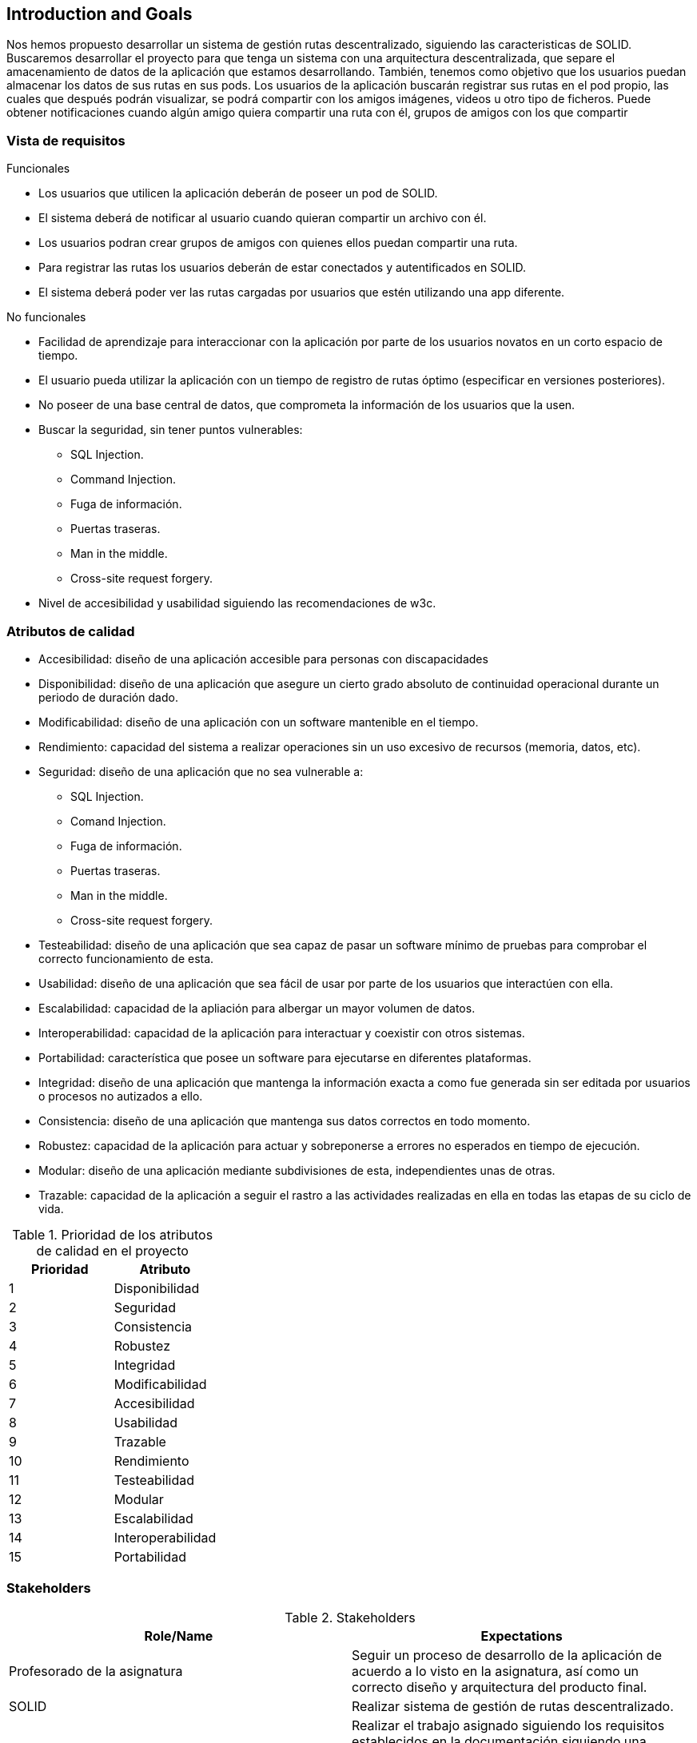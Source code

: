 [[section-introduction-and-goals]]
== Introduction and Goals

Nos hemos propuesto desarrollar un sistema de gestión rutas descentralizado, siguiendo las caracteristicas de SOLID.
Buscaremos desarrollar el proyecto para que tenga un sistema con una arquitectura descentralizada, que separe el amacenamiento de datos de la aplicación que estamos desarrollando. También, tenemos como objetivo que los usuarios puedan almacenar los datos de sus rutas en sus pods.
Los usuarios de la aplicación buscarán registrar sus rutas en el pod propio, las cuales que después podrán visualizar, se podrá compartir con los amigos imágenes, videos u otro tipo de ficheros. Puede obtener notificaciones cuando algún amigo quiera compartir una ruta con él, grupos de amigos con los que compartir 

=== Vista de requisitos

.Funcionales
* Los usuarios que utilicen la aplicación deberán de poseer un pod de SOLID.
* El sistema deberá de notificar al usuario cuando quieran compartir un archivo con él.
* Los usuarios podran crear grupos de amigos con quienes ellos puedan compartir una ruta.
* Para registrar las rutas los usuarios deberán de estar conectados y autentificados en SOLID.
* El sistema deberá poder ver las rutas cargadas por usuarios que estén utilizando una app diferente.

.No funcionales
* Facilidad de aprendizaje para interaccionar con la aplicación por parte de los usuarios novatos en un corto espacio de tiempo.
* El usuario pueda utilizar la aplicación con un tiempo de registro de rutas óptimo (especificar en versiones posteriores).
* No poseer de una base central de datos, que comprometa la información de los usuarios que la usen.
* Buscar la seguridad, sin tener puntos vulnerables:
** SQL Injection.
** Command Injection.
** Fuga de información.
** Puertas traseras.
** Man in the middle.
** Cross-site request forgery.
* Nivel de accesibilidad y usabilidad siguiendo las recomendaciones de w3c.

=== Atributos de calidad

* Accesibilidad: diseño de una aplicación accesible para personas con discapacidades 
* Disponibilidad: diseño de una aplicación que asegure un cierto grado absoluto de continuidad operacional durante un periodo de duración dado.
* Modificabilidad: diseño de una aplicación con un software mantenible en el tiempo.
* Rendimiento: capacidad del sistema a realizar operaciones sin un uso excesivo de recursos (memoria, datos, etc).
* Seguridad: diseño de una aplicación que no sea vulnerable a:
** SQL Injection.
** Comand Injection.
** Fuga de información.
** Puertas traseras.
** Man in the middle.
** Cross-site request forgery.
* Testeabilidad: diseño de una aplicación que sea capaz de pasar un software mínimo de pruebas para comprobar el correcto funcionamiento de esta.
* Usabilidad: diseño de una aplicación que sea fácil de usar por parte de los usuarios que interactúen con ella.
* Escalabilidad: capacidad de la apliación para albergar un mayor volumen de datos.
* Interoperabilidad: capacidad de la aplicación para interactuar y coexistir con otros sistemas.
* Portabilidad: característica que posee un software para ejecutarse en diferentes plataformas.
* Integridad: diseño de una aplicación que mantenga la información exacta a como fue generada sin ser editada por usuarios o procesos no autizados a ello.
* Consistencia: diseño de una aplicación que mantenga sus datos correctos en todo momento.
* Robustez: capacidad de la aplicación para actuar y sobreponerse a errores no esperados en tiempo de ejecución.
* Modular: diseño de una aplicación mediante subdivisiones de esta, independientes unas de otras.
* Trazable: capacidad de la aplicación a seguir el rastro a las actividades realizadas en ella en todas las etapas de su ciclo de vida.


[options="header",cols="2*"]
.Prioridad de los atributos de calidad en el proyecto
|===
|Prioridad | Atributo
| 1 | Disponibilidad
| 2 | Seguridad
| 3 | Consistencia
| 4 | Robustez
| 5 | Integridad
| 6 | Modificabilidad
| 7 | Accesibilidad
| 8 | Usabilidad
| 9 | Trazable
| 10 | Rendimiento
| 11 | Testeabilidad
| 12 | Modular
| 13 | Escalabilidad
| 14 | Interoperabilidad
| 15 | Portabilidad
|===



=== Stakeholders

.Stakeholders
[options="header",cols="2*"]
|===
|Role/Name|Expectations
| Profesorado de la asignatura | Seguir un proceso de desarrollo de la aplicación de acuerdo a lo visto en la asignatura, así como un correcto diseño y arquitectura del producto final.
| SOLID | Realizar sistema de gestión de rutas descentralizado.
| Equipo de desarrollo | Realizar el trabajo asignado siguiendo los requisitos establecidos en la documentación siguiendo una metodología ágil de acuerdo a lo aprendido en la asignatura.
|===
